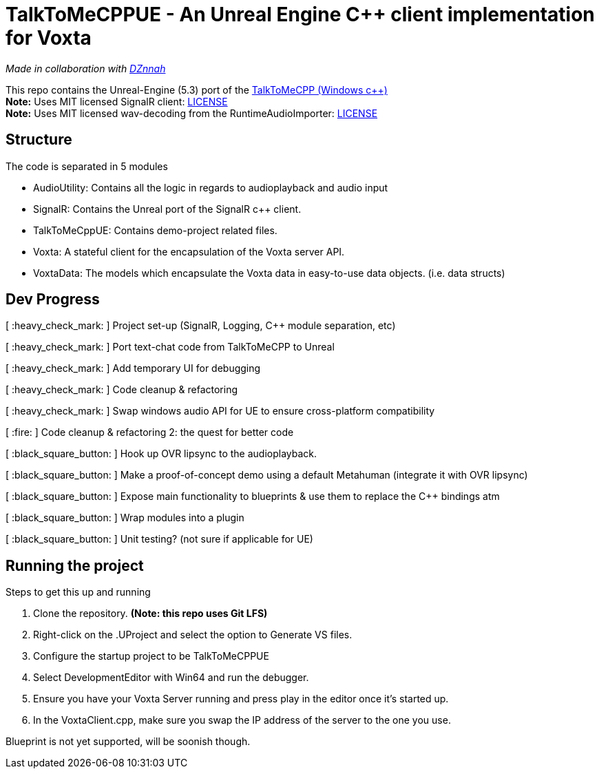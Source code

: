 = TalkToMeCPPUE - An Unreal Engine C++ client implementation for Voxta

_Made in collaboration with https://twitter.com/DZnnah[DZnnah]_

This repo contains the Unreal-Engine (5.3) port of the https://github.com/grrimgrriefer/TalkToMeCPP[TalkToMeCPP (Windows c++)] +
*Note:* Uses MIT licensed SignalR client: link:Source/SignalR/License.txt[LICENSE] +
*Note:* Uses MIT licensed wav-decoding from the RuntimeAudioImporter: link:Source/AudioUtility/Public/RuntimeAudioImporter/LICENSE.txt[LICENSE]

== Structure

.The code is separated in 5 modules
* AudioUtility: Contains all the logic in regards to audioplayback and audio input
* SignalR: Contains the Unreal port of the SignalR c++ client.
* TalkToMeCppUE: Contains demo-project related files.
* Voxta: A stateful client for the encapsulation of the Voxta server API.
* VoxtaData: The models which encapsulate the Voxta data in easy-to-use data objects. (i.e. data structs)

== Dev Progress

[ :heavy_check_mark: ]   Project set-up (SignalR, Logging, C++ module separation, etc)

[ :heavy_check_mark: ]   Port text-chat code from TalkToMeCPP to Unreal

[ :heavy_check_mark: ]   Add temporary UI for debugging

[ :heavy_check_mark: ]   Code cleanup & refactoring

[ :heavy_check_mark: ]   Swap windows audio API for UE to ensure cross-platform compatibility

[ :fire: ]   Code cleanup & refactoring 2: the quest for better code

[ :black_square_button: ]   Hook up OVR lipsync to the audioplayback.

[ :black_square_button: ]   Make a proof-of-concept demo using a default Metahuman (integrate it with OVR lipsync)

[ :black_square_button: ]   Expose main functionality to blueprints & use them to replace the C++ bindings atm

[ :black_square_button: ]   Wrap modules into a plugin

[ :black_square_button: ]   Unit testing? (not sure if applicable for UE)

== Running the project

.Steps to get this up and running
. Clone the repository. *(Note: this repo uses Git LFS)*
. Right-click on the .UProject and select the option to Generate VS files.
. Configure the startup project to be TalkToMeCPPUE
. Select DevelopmentEditor with Win64 and run the debugger.
. Ensure you have your Voxta Server running and press play in the editor once it's started up.
. In the VoxtaClient.cpp, make sure you swap the IP address of the server to the one you use.

Blueprint is not yet supported, will be soonish though.